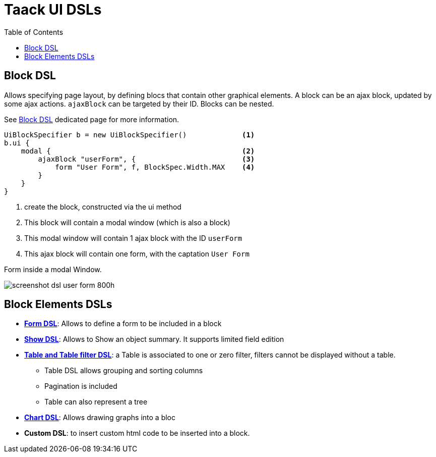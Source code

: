 = Taack UI DSLs
:doctype: book
:taack-category: 2|doc/Concepts
:toc:
:source-highlighter: rouge

== Block DSL

Allows specifying page layout, by defining blocs that contain other graphical elements. A block can be an ajax block, updated by some ajax actions. `ajaxBlock` can be targeted by their ID. Blocks can be nested.

See link:../DSLs/block-dsl.adoc[Block DSL] dedicated page for more information.

[source,groovy]
----
UiBlockSpecifier b = new UiBlockSpecifier()             <1>
b.ui {
    modal {                                             <2>
        ajaxBlock "userForm", {                         <3>
            form "User Form", f, BlockSpec.Width.MAX    <4>
        }
    }
}
----

<1> create the block, constructed via the ui method
<2> This block will contain a modal window (which is also a block)
<3> This modal window will contain 1 ajax block with the ID `userForm`
<4> This ajax block will contain one form, with the captation `User Form`

[[form-html-output]]
.Form inside a modal Window.
image:screenshot-dsl-user-form-800h.webp[]

== Block Elements DSLs

* link:../DSLs/form-dsl.adoc[*Form DSL*]: Allows to define a form to be included in a block

* link:../DSLs/show-dsl.adoc[*Show DSL*]: Allows to Show an object summary. It supports limited field edition

* link:../DSLs/filter-table-dsl.adoc[*Table and Table filter DSL*]: a Table is associated to one or zero filter, filters cannot be displayed without a table.
** Table DSL allows grouping and sorting columns
** Pagination is included
** Table can also represent a tree
* link:../DSLs/graph-dsl.adoc[*Chart DSL*]: Allows drawing graphs into a bloc
* *Custom DSL*: to insert custom html code to be inserted into a block.
